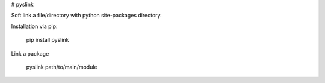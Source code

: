 # pyslink

Soft link a file/directory with python site-packages directory.

Installation via pip:

    pip install pyslink

Link a package

    pyslink path/to/main/module


